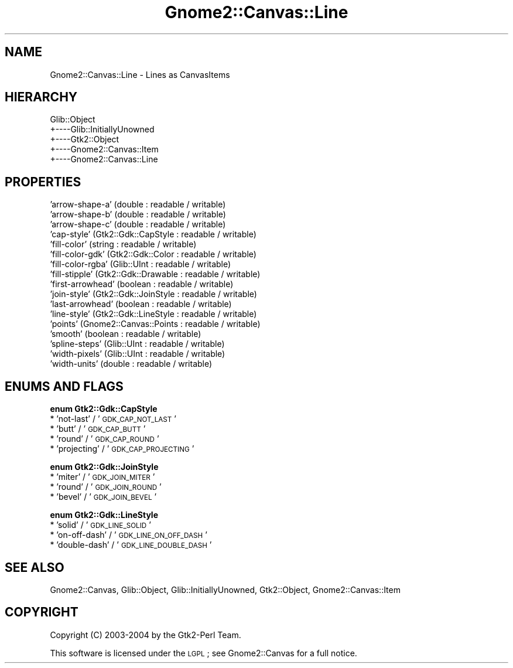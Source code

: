 .\" Automatically generated by Pod::Man v1.37, Pod::Parser v1.32
.\"
.\" Standard preamble:
.\" ========================================================================
.de Sh \" Subsection heading
.br
.if t .Sp
.ne 5
.PP
\fB\\$1\fR
.PP
..
.de Sp \" Vertical space (when we can't use .PP)
.if t .sp .5v
.if n .sp
..
.de Vb \" Begin verbatim text
.ft CW
.nf
.ne \\$1
..
.de Ve \" End verbatim text
.ft R
.fi
..
.\" Set up some character translations and predefined strings.  \*(-- will
.\" give an unbreakable dash, \*(PI will give pi, \*(L" will give a left
.\" double quote, and \*(R" will give a right double quote.  \*(C+ will
.\" give a nicer C++.  Capital omega is used to do unbreakable dashes and
.\" therefore won't be available.  \*(C` and \*(C' expand to `' in nroff,
.\" nothing in troff, for use with C<>.
.tr \(*W-
.ds C+ C\v'-.1v'\h'-1p'\s-2+\h'-1p'+\s0\v'.1v'\h'-1p'
.ie n \{\
.    ds -- \(*W-
.    ds PI pi
.    if (\n(.H=4u)&(1m=24u) .ds -- \(*W\h'-12u'\(*W\h'-12u'-\" diablo 10 pitch
.    if (\n(.H=4u)&(1m=20u) .ds -- \(*W\h'-12u'\(*W\h'-8u'-\"  diablo 12 pitch
.    ds L" ""
.    ds R" ""
.    ds C` ""
.    ds C' ""
'br\}
.el\{\
.    ds -- \|\(em\|
.    ds PI \(*p
.    ds L" ``
.    ds R" ''
'br\}
.\"
.\" If the F register is turned on, we'll generate index entries on stderr for
.\" titles (.TH), headers (.SH), subsections (.Sh), items (.Ip), and index
.\" entries marked with X<> in POD.  Of course, you'll have to process the
.\" output yourself in some meaningful fashion.
.if \nF \{\
.    de IX
.    tm Index:\\$1\t\\n%\t"\\$2"
..
.    nr % 0
.    rr F
.\}
.\"
.\" For nroff, turn off justification.  Always turn off hyphenation; it makes
.\" way too many mistakes in technical documents.
.hy 0
.if n .na
.\"
.\" Accent mark definitions (@(#)ms.acc 1.5 88/02/08 SMI; from UCB 4.2).
.\" Fear.  Run.  Save yourself.  No user-serviceable parts.
.    \" fudge factors for nroff and troff
.if n \{\
.    ds #H 0
.    ds #V .8m
.    ds #F .3m
.    ds #[ \f1
.    ds #] \fP
.\}
.if t \{\
.    ds #H ((1u-(\\\\n(.fu%2u))*.13m)
.    ds #V .6m
.    ds #F 0
.    ds #[ \&
.    ds #] \&
.\}
.    \" simple accents for nroff and troff
.if n \{\
.    ds ' \&
.    ds ` \&
.    ds ^ \&
.    ds , \&
.    ds ~ ~
.    ds /
.\}
.if t \{\
.    ds ' \\k:\h'-(\\n(.wu*8/10-\*(#H)'\'\h"|\\n:u"
.    ds ` \\k:\h'-(\\n(.wu*8/10-\*(#H)'\`\h'|\\n:u'
.    ds ^ \\k:\h'-(\\n(.wu*10/11-\*(#H)'^\h'|\\n:u'
.    ds , \\k:\h'-(\\n(.wu*8/10)',\h'|\\n:u'
.    ds ~ \\k:\h'-(\\n(.wu-\*(#H-.1m)'~\h'|\\n:u'
.    ds / \\k:\h'-(\\n(.wu*8/10-\*(#H)'\z\(sl\h'|\\n:u'
.\}
.    \" troff and (daisy-wheel) nroff accents
.ds : \\k:\h'-(\\n(.wu*8/10-\*(#H+.1m+\*(#F)'\v'-\*(#V'\z.\h'.2m+\*(#F'.\h'|\\n:u'\v'\*(#V'
.ds 8 \h'\*(#H'\(*b\h'-\*(#H'
.ds o \\k:\h'-(\\n(.wu+\w'\(de'u-\*(#H)/2u'\v'-.3n'\*(#[\z\(de\v'.3n'\h'|\\n:u'\*(#]
.ds d- \h'\*(#H'\(pd\h'-\w'~'u'\v'-.25m'\f2\(hy\fP\v'.25m'\h'-\*(#H'
.ds D- D\\k:\h'-\w'D'u'\v'-.11m'\z\(hy\v'.11m'\h'|\\n:u'
.ds th \*(#[\v'.3m'\s+1I\s-1\v'-.3m'\h'-(\w'I'u*2/3)'\s-1o\s+1\*(#]
.ds Th \*(#[\s+2I\s-2\h'-\w'I'u*3/5'\v'-.3m'o\v'.3m'\*(#]
.ds ae a\h'-(\w'a'u*4/10)'e
.ds Ae A\h'-(\w'A'u*4/10)'E
.    \" corrections for vroff
.if v .ds ~ \\k:\h'-(\\n(.wu*9/10-\*(#H)'\s-2\u~\d\s+2\h'|\\n:u'
.if v .ds ^ \\k:\h'-(\\n(.wu*10/11-\*(#H)'\v'-.4m'^\v'.4m'\h'|\\n:u'
.    \" for low resolution devices (crt and lpr)
.if \n(.H>23 .if \n(.V>19 \
\{\
.    ds : e
.    ds 8 ss
.    ds o a
.    ds d- d\h'-1'\(ga
.    ds D- D\h'-1'\(hy
.    ds th \o'bp'
.    ds Th \o'LP'
.    ds ae ae
.    ds Ae AE
.\}
.rm #[ #] #H #V #F C
.\" ========================================================================
.\"
.IX Title "Gnome2::Canvas::Line 3pm"
.TH Gnome2::Canvas::Line 3pm "2007-02-26" "perl v5.8.8" "User Contributed Perl Documentation"
.SH "NAME"
Gnome2::Canvas::Line \- Lines as CanvasItems
.SH "HIERARCHY"
.IX Header "HIERARCHY"
.Vb 5
\&  Glib::Object
\&  +\-\-\-\-Glib::InitiallyUnowned
\&       +\-\-\-\-Gtk2::Object
\&            +\-\-\-\-Gnome2::Canvas::Item
\&                 +\-\-\-\-Gnome2::Canvas::Line
.Ve
.SH "PROPERTIES"
.IX Header "PROPERTIES"
.IP "'arrow\-shape\-a' (double : readable / writable)" 4
.IX Item "'arrow-shape-a' (double : readable / writable)"
.PD 0
.IP "'arrow\-shape\-b' (double : readable / writable)" 4
.IX Item "'arrow-shape-b' (double : readable / writable)"
.IP "'arrow\-shape\-c' (double : readable / writable)" 4
.IX Item "'arrow-shape-c' (double : readable / writable)"
.IP "'cap\-style' (Gtk2::Gdk::CapStyle : readable / writable)" 4
.IX Item "'cap-style' (Gtk2::Gdk::CapStyle : readable / writable)"
.IP "'fill\-color' (string : readable / writable)" 4
.IX Item "'fill-color' (string : readable / writable)"
.IP "'fill\-color\-gdk' (Gtk2::Gdk::Color : readable / writable)" 4
.IX Item "'fill-color-gdk' (Gtk2::Gdk::Color : readable / writable)"
.IP "'fill\-color\-rgba' (Glib::UInt : readable / writable)" 4
.IX Item "'fill-color-rgba' (Glib::UInt : readable / writable)"
.IP "'fill\-stipple' (Gtk2::Gdk::Drawable : readable / writable)" 4
.IX Item "'fill-stipple' (Gtk2::Gdk::Drawable : readable / writable)"
.IP "'first\-arrowhead' (boolean : readable / writable)" 4
.IX Item "'first-arrowhead' (boolean : readable / writable)"
.IP "'join\-style' (Gtk2::Gdk::JoinStyle : readable / writable)" 4
.IX Item "'join-style' (Gtk2::Gdk::JoinStyle : readable / writable)"
.IP "'last\-arrowhead' (boolean : readable / writable)" 4
.IX Item "'last-arrowhead' (boolean : readable / writable)"
.IP "'line\-style' (Gtk2::Gdk::LineStyle : readable / writable)" 4
.IX Item "'line-style' (Gtk2::Gdk::LineStyle : readable / writable)"
.IP "'points' (Gnome2::Canvas::Points : readable / writable)" 4
.IX Item "'points' (Gnome2::Canvas::Points : readable / writable)"
.IP "'smooth' (boolean : readable / writable)" 4
.IX Item "'smooth' (boolean : readable / writable)"
.IP "'spline\-steps' (Glib::UInt : readable / writable)" 4
.IX Item "'spline-steps' (Glib::UInt : readable / writable)"
.IP "'width\-pixels' (Glib::UInt : readable / writable)" 4
.IX Item "'width-pixels' (Glib::UInt : readable / writable)"
.IP "'width\-units' (double : readable / writable)" 4
.IX Item "'width-units' (double : readable / writable)"
.PD
.SH "ENUMS AND FLAGS"
.IX Header "ENUMS AND FLAGS"
.Sh "enum Gtk2::Gdk::CapStyle"
.IX Subsection "enum Gtk2::Gdk::CapStyle"
.IP "* 'not\-last' / '\s-1GDK_CAP_NOT_LAST\s0'" 4
.IX Item "'not-last' / 'GDK_CAP_NOT_LAST'"
.PD 0
.IP "* 'butt' / '\s-1GDK_CAP_BUTT\s0'" 4
.IX Item "'butt' / 'GDK_CAP_BUTT'"
.IP "* 'round' / '\s-1GDK_CAP_ROUND\s0'" 4
.IX Item "'round' / 'GDK_CAP_ROUND'"
.IP "* 'projecting' / '\s-1GDK_CAP_PROJECTING\s0'" 4
.IX Item "'projecting' / 'GDK_CAP_PROJECTING'"
.PD
.Sh "enum Gtk2::Gdk::JoinStyle"
.IX Subsection "enum Gtk2::Gdk::JoinStyle"
.IP "* 'miter' / '\s-1GDK_JOIN_MITER\s0'" 4
.IX Item "'miter' / 'GDK_JOIN_MITER'"
.PD 0
.IP "* 'round' / '\s-1GDK_JOIN_ROUND\s0'" 4
.IX Item "'round' / 'GDK_JOIN_ROUND'"
.IP "* 'bevel' / '\s-1GDK_JOIN_BEVEL\s0'" 4
.IX Item "'bevel' / 'GDK_JOIN_BEVEL'"
.PD
.Sh "enum Gtk2::Gdk::LineStyle"
.IX Subsection "enum Gtk2::Gdk::LineStyle"
.IP "* 'solid' / '\s-1GDK_LINE_SOLID\s0'" 4
.IX Item "'solid' / 'GDK_LINE_SOLID'"
.PD 0
.IP "* 'on\-off\-dash' / '\s-1GDK_LINE_ON_OFF_DASH\s0'" 4
.IX Item "'on-off-dash' / 'GDK_LINE_ON_OFF_DASH'"
.IP "* 'double\-dash' / '\s-1GDK_LINE_DOUBLE_DASH\s0'" 4
.IX Item "'double-dash' / 'GDK_LINE_DOUBLE_DASH'"
.PD
.SH "SEE ALSO"
.IX Header "SEE ALSO"
Gnome2::Canvas, Glib::Object, Glib::InitiallyUnowned, Gtk2::Object, Gnome2::Canvas::Item
.SH "COPYRIGHT"
.IX Header "COPYRIGHT"
Copyright (C) 2003\-2004 by the Gtk2\-Perl Team.
.PP
This software is licensed under the \s-1LGPL\s0; see Gnome2::Canvas for a full notice.
